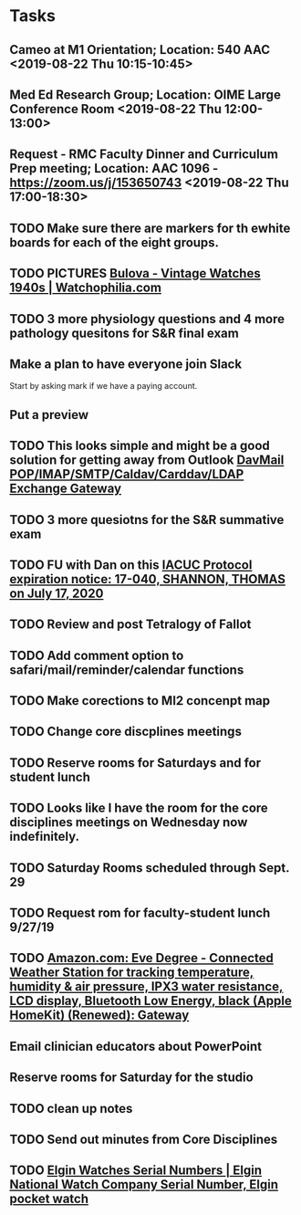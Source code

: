 * Tasks
** Cameo at M1 Orientation; Location: 540 AAC <2019-08-22 Thu 10:15-10:45>
** Med Ed Research Group; Location: OIME Large Conference Room <2019-08-22 Thu 12:00-13:00>
** Request - RMC Faculty Dinner and Curriculum Prep meeting; Location: AAC 1096 - https://zoom.us/j/153650743 <2019-08-22 Thu 17:00-18:30>
** TODO Make sure there are markers for th ewhite boards for each of the eight groups.
** TODO PICTURES [[https://www.watchophilia.com/photogallery/bulovas-1940-1949/][Bulova - Vintage Watches 1940s | Watchophilia.com]]
** TODO 3 more physiology questions and 4 more pathology quesitons for S&R final exam
** Make a plan to have everyone join Slack
Start by asking mark if we have a paying account.
** Put a preview
** TODO This looks simple and might be a good solution for getting away from Outlook [[http://davmail.sourceforge.net/index.html][DavMail POP/IMAP/SMTP/Caldav/Carddav/LDAP Exchange Gateway]]
** TODO 3 more quesiotns for the S&R summative exam
** TODO FU with Dan on this [[message://%3c825401453.771566561629724.JavaMail.RUDWV-KEYAPP001$@RUDWV-KEYAPP001%3E][IACUC Protocol expiration notice: 17-040, SHANNON, THOMAS  on July 17, 2020]]
** TODO Review and post Tetralogy of Fallot
** TODO Add comment option to safari/mail/reminder/calendar functions
** TODO Make corections to MI2 concenpt map
** TODO Change core discplines meetings
** TODO Reserve rooms for Saturdays and for student lunch
** TODO Looks like I have the room for the core disciplines meetings on Wednesday now indefinitely.
** TODO Saturday Rooms scheduled through Sept. 29
** TODO Request rom for faculty-student lunch 9/27/19
** TODO [[https://www.amazon.com/Eve-Degree-Connected-temperature-resistance/dp/B07L8P6BQR/ref=as_li_ss_tl?keywords=eve+weather&qid=1566330413&s=gateway&sr=8-5&linkCode=sl1&tag=n003f1-20&linkId=ef06db8ac988b2f962a1d1d30c48c175&language=en_US][Amazon.com: Eve Degree - Connected Weather Station for tracking temperature, humidity & air pressure, IPX3 water resistance, LCD display, Bluetooth Low Energy, black (Apple HomeKit) (Renewed): Gateway]]
:LOGBOOK:
- Note taken on [2019-08-24 Sat 04:57] \\
  I'd like to get thi snow but I can't.  Finances are too tight.  Check later in the year.
:END:
** Email clinician educators about PowerPoint
** Reserve rooms for Saturday for the studio
** TODO clean up notes
** TODO Send out minutes from Core Disciplines
** TODO [[http://www.elginnumbers.com/][Elgin Watches Serial Numbers | Elgin National Watch Company Serial Number, Elgin pocket watch]]
